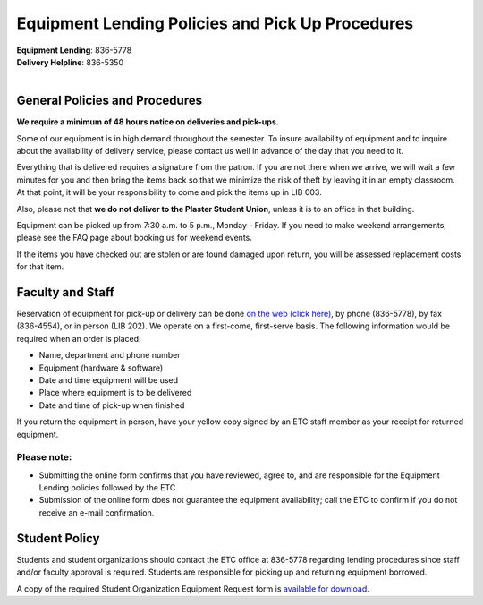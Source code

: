 =================================================
Equipment Lending Policies and Pick Up Procedures
=================================================

.. image:: static/images/photos/Eq.Len.jpg
   :width: 300
   :class: left

| **Equipment Lending**: 836-5778
| **Delivery Helpline**: 836-5350
|

General Policies and Procedures
===============================

**We require a minimum of 48 hours notice on deliveries and pick-ups.**

Some of our equipment is in high demand throughout the semester. To insure availability of equipment and to inquire about the availability of delivery service, please contact us well in advance of the day that you need to it.

Everything that is delivered requires a signature from the patron. If you are not there when we arrive, we will wait a few minutes for you and then bring the items back so that we minimize the risk of theft by leaving it in an empty classroom. At that point, it will be your responsibility to come and pick the items up in LIB 003.

Also, please not that **we do not deliver to the Plaster Student Union**, unless it is to an office in that building.

Equipment can be picked up from 7:30 a.m. to 5 p.m., Monday - Friday. If you need to make weekend arrangements, please see the FAQ page about booking us for weekend events.

If the items you have checked out are stolen or are found damaged upon return, you will be assessed replacement costs for that item.

Faculty and Staff
=================

Reservation of equipment for pick-up or delivery can be done `on the web (click here) <equipment_request_forms.html>`_, by phone (836-5778), by fax (836-4554), or in person (LIB 202). We operate on a first-come, first-serve basis. The following information would be required when an order is placed:

* Name, department and phone number
* Equipment (hardware & software)
* Date and time equipment will be used
* Place where equipment is to be delivered
* Date and time of pick-up when finished

If you return the equipment in person, have your yellow copy signed by an ETC staff member as your receipt for returned equipment.

Please note:
------------

* Submitting the online form confirms that you have reviewed, agree to, and are responsible for the Equipment Lending policies followed by the ETC.  
* Submission of the online form does not guarantee the equipment availability; call the ETC to confirm if you do not receive an e-mail confirmation.

Student Policy
===============

Students and student organizations should contact the ETC office at 836-5778 regarding lending procedures since staff and/or faculty approval is required. Students are responsible for picking up and returning equipment borrowed.

A copy of the required Student Organization Equipment Request form is `available for download </student_request_form.html>`_.